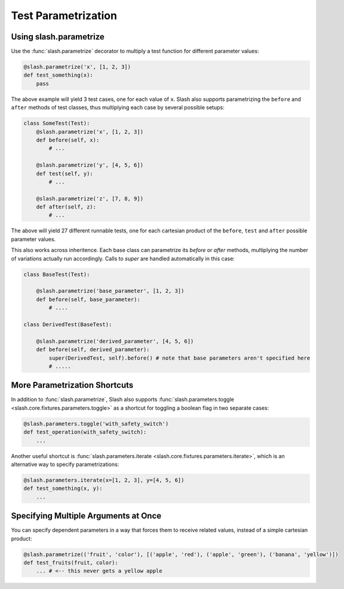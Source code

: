 .. _parameters:

Test Parametrization
====================

Using slash.parametrize
-----------------------

Use the :func:`slash.parametrize` decorator to multiply a test function for different parameter values:

.. code-block:: python
       
       @slash.parametrize('x', [1, 2, 3])
       def test_something(x):
           pass

The above example will yield 3 test cases, one for each value of ``x``. Slash also supports parametrizing the ``before`` and ``after`` methods of test classes, thus multiplying each case by several possible setups:

.. code-block:: python

    class SomeTest(Test):
        @slash.parametrize('x', [1, 2, 3])
	def before(self, x):
            # ...

        @slash.parametrize('y', [4, 5, 6])
	def test(self, y):
            # ...

        @slash.parametrize('z', [7, 8, 9])
	def after(self, z):
            # ...

The above will yield 27 different runnable tests, one for each cartesian product of the ``before``, ``test`` and ``after`` possible parameter values.

This also works across inheritence. Each base class can parametrize its `before` or `after` methods, multiplying the number of variations actually run accordingly. Calls to `super` are handled automatically in this case:

.. code-block:: python

    class BaseTest(Test):

        @slash.parametrize('base_parameter', [1, 2, 3])
        def before(self, base_parameter):
            # ....

    class DerivedTest(BaseTest):
        
        @slash.parametrize('derived_parameter', [4, 5, 6])
        def before(self, derived_parameter):
            super(DerivedTest, self).before() # note that base parameters aren't specified here
            # .....


More Parametrization Shortcuts
------------------------------

In addition to :func:`slash.parametrize`, Slash also supports :func:`slash.parameters.toggle <slash.core.fixtures.parameters.toggle>` as a shortcut for toggling a boolean flag in two separate cases:

.. code-block:: python

		@slash.parameters.toggle('with_safety_switch')
		def test_operation(with_safety_switch):
		    ...

Another useful shortcut is :func:`slash.parameters.iterate <slash.core.fixtures.parameters.iterate>`, which is an alternative way to specify parametrizations:

.. code-block:: python
       
		@slash.parameters.iterate(x=[1, 2, 3], y=[4, 5, 6])
		def test_something(x, y):
		    ...



Specifying Multiple Arguments at Once
-------------------------------------

You can specify dependent parameters in a way that forces them to receive related values, instead of a simple cartesian product:

.. code-block:: python
       
       @slash.parametrize(('fruit', 'color'), [('apple', 'red'), ('apple', 'green'), ('banana', 'yellow')])
       def test_fruits(fruit, color):
           ... # <-- this never gets a yellow apple
